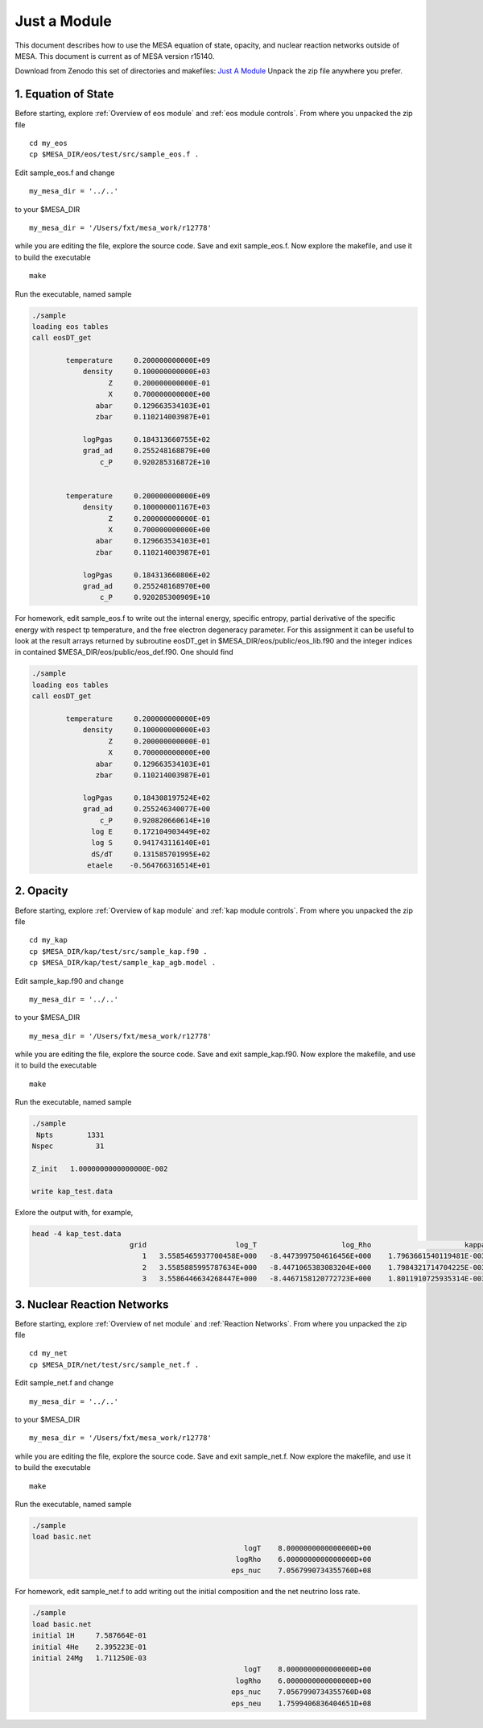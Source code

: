 Just a Module 
=============

This document describes how to use the MESA equation of state, opacity, and nuclear reaction networks outside of MESA.
This document is current as of MESA version r15140.

Download from Zenodo this set of directories and makefiles:
`Just A Module <http://doi.org/10.5281/zenodo.4760707>`_
Unpack the zip file anywhere you prefer.


1. Equation of State
--------------------

Before starting, explore :ref:`Overview of eos module` and :ref:`eos module controls`.
From where you unpacked the zip file

::

   cd my_eos
   cp $MESA_DIR/eos/test/src/sample_eos.f .


Edit sample_eos.f and change

::

  my_mesa_dir = '../..'

to your $MESA_DIR

::

  my_mesa_dir = '/Users/fxt/mesa_work/r12778'

while you are editing the file, explore the source code. Save and exit sample_eos.f.
Now explore the makefile, and use it to build the executable

:: 

     make

Run the executable, named sample 

.. code-block:: console

 ./sample
 loading eos tables
 call eosDT_get

         temperature     0.200000000000E+09
             density     0.100000000000E+03
                   Z     0.200000000000E-01
                   X     0.700000000000E+00
                abar     0.129663534103E+01
                zbar     0.110214003987E+01

             logPgas     0.184313660755E+02
             grad_ad     0.255248168879E+00
                 c_P     0.920285316872E+10


         temperature     0.200000000000E+09
             density     0.100000001167E+03
                   Z     0.200000000000E-01
                   X     0.700000000000E+00
                abar     0.129663534103E+01
                zbar     0.110214003987E+01

             logPgas     0.184313660806E+02
             grad_ad     0.255248168970E+00
                 c_P     0.920285300909E+10



For homework, edit sample_eos.f to write out the internal energy, specific entropy, partial derivative of 
the specific energy with respect tp temperature, and the free electron degeneracy parameter. For this assignment
it can be useful to look at the result arrays returned by subroutine eosDT_get in $MESA_DIR/eos/public/eos_lib.f90 
and the integer indices in contained $MESA_DIR/eos/public/eos_def.f90. One should find

.. code-block:: console

 ./sample
 loading eos tables
 call eosDT_get

         temperature     0.200000000000E+09
             density     0.100000000000E+03
                   Z     0.200000000000E-01
                   X     0.700000000000E+00
                abar     0.129663534103E+01
                zbar     0.110214003987E+01

             logPgas     0.184308197524E+02
             grad_ad     0.255246340077E+00
                 c_P     0.920820660614E+10
               log E     0.172104903449E+02
               log S     0.941743116140E+01
               dS/dT     0.131585701995E+02
              etaele    -0.564766316514E+01


 
2. Opacity 
----------

Before starting, explore :ref:`Overview of kap module` and :ref:`kap module controls`.
From where you unpacked the zip file

::

   cd my_kap
   cp $MESA_DIR/kap/test/src/sample_kap.f90 .
   cp $MESA_DIR/kap/test/sample_kap_agb.model .


Edit sample_kap.f90 and change

::

  my_mesa_dir = '../..'

to your $MESA_DIR

::

  my_mesa_dir = '/Users/fxt/mesa_work/r12778'

while you are editing the file, explore the source code. Save and exit sample_kap.f90.
Now explore the makefile, and use it to build the executable

:: 

     make

Run the executable, named sample 

.. code-block:: console

 ./sample
  Npts        1331
 Nspec          31

 Z_init   1.0000000000000000E-002

 write kap_test.data

Exlore the output with, for example, 

.. code-block:: console

 head -4 kap_test.data
                        grid                     log_T                    log_Rho                      kappa                   kappa_CO                dlnK_dlnRho                  dlnK_dlnT
                           1   3.5585465937700458E+000   -8.4473997504616456E+000    1.7963661540119481E-003    1.7963661540119481E-003    5.9324713626873704E-001    7.7443291473431390E+000
                           2   3.5585885995787634E+000   -8.4471065383083204E+000    1.7984321714704225E-003    1.7984321714704225E-003    5.9331124051801798E-001    7.7411914141834002E+000
                           3   3.5586446634268447E+000   -8.4467158120772723E+000    1.8011910725935314E-003    1.8011910725935314E-003    5.9339708647702316E-001    7.7370154334749985E+000




3. Nuclear Reaction Networks
----------------------------

Before starting, explore :ref:`Overview of net module` and :ref:`Reaction Networks`.
From where you unpacked the zip file

::

   cd my_net
   cp $MESA_DIR/net/test/src/sample_net.f .


Edit sample_net.f and change

::

  my_mesa_dir = '../..'

to your $MESA_DIR

::

  my_mesa_dir = '/Users/fxt/mesa_work/r12778'

while you are editing the file, explore the source code. Save and exit sample_net.f.
Now explore the makefile, and use it to build the executable

:: 

     make

Run the executable, named sample 

.. code-block:: console

 ./sample 
 load basic.net
                                                   logT    8.0000000000000000D+00
                                                 logRho    6.0000000000000000D+00
                                                eps_nuc    7.0567990734355760D+08

 

For homework, edit sample_net.f to add writing out the initial composition and the net neutrino loss rate.


.. code-block:: console

 ./sample 
 load basic.net
 initial 1H     7.587664E-01
 initial 4He    2.395223E-01
 initial 24Mg   1.711250E-03
                                                   logT    8.0000000000000000D+00
                                                 logRho    6.0000000000000000D+00
                                                eps_nuc    7.0567990734355760D+08
                                                eps_neu    1.7599406836404651D+08

